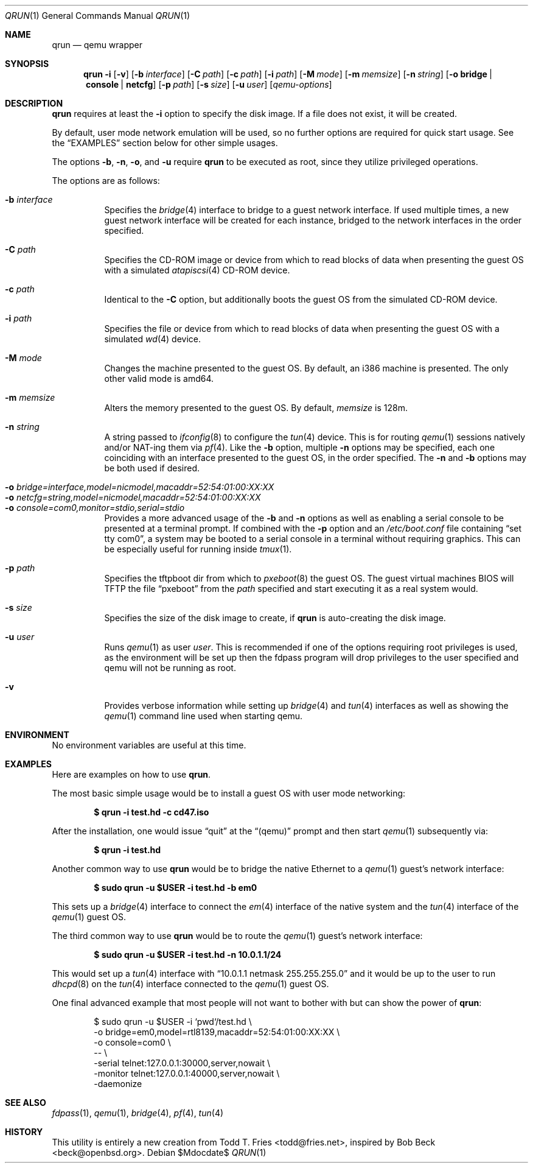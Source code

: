 .\" Copyright (c) 2010 Todd T. Fries <todd@fries.net>
.\"
.\" Permission to use, copy, modify, and distribute this software for any
.\" purpose with or without fee is hereby granted, provided that the above
.\" copyright notice and this permission notice appear in all copies.
.\"
.\" THE SOFTWARE IS PROVIDED "AS IS" AND THE AUTHOR DISCLAIMS ALL WARRANTIES
.\" WITH REGARD TO THIS SOFTWARE INCLUDING ALL IMPLIED WARRANTIES OF
.\" MERCHANTABILITY AND FITNESS. IN NO EVENT SHALL THE AUTHOR BE LIABLE FOR
.\" ANY SPECIAL, DIRECT, INDIRECT, OR CONSEQUENTIAL DAMAGES OR ANY DAMAGES
.\" WHATSOEVER RESULTING FROM LOSS OF USE, DATA OR PROFITS, WHETHER IN AN
.\" ACTION OF CONTRACT, NEGLIGENCE OR OTHER TORTIOUS ACTION, ARISING OUT OF
.\" OR IN CONNECTION WITH THE USE OR PERFORMANCE OF THIS SOFTWARE.
.\"
.Dd $Mdocdate$
.Dt QRUN 1
.Os
.Sh NAME
.Nm qrun
.Nd qemu wrapper
.Sh SYNOPSIS
.Nm qrun
.Fl i
.Op Fl v
.Op Fl b Ar interface
.Op Fl C Ar path
.Op Fl c Ar path
.Op Fl i Ar path
.Op Fl M Ar mode
.Op Fl m Ar memsize
.Op Fl n Ar string
.Op Fl o Cm bridge \*(Ba console \*(Ba netcfg
.Op Fl p Ar path
.Op Fl s Ar size
.Op Fl u Ar user
.Op Ar qemu-options
.Sh DESCRIPTION
.Nm
requires at least the
.Fl i
option to specify the disk image.
If a file does not exist, it will be created.
.Pp
By default, user mode network emulation will be used, so no further
options are required for quick start usage.
See the
.Sx EXAMPLES
section below for other simple usages.
.Pp
The options
.Fl b ,
.Fl n ,
.Fl o ,
and
.Fl u
require
.Nm
to be executed as root, since they utilize privileged operations.
.Pp
The options are as follows:
.Pp
.Bl -tag -width Ds -compact
.It Fl b Ar interface
Specifies the
.Xr bridge 4
interface to bridge to a guest network interface.
If used multiple times, a new guest network interface will be created
for each instance, bridged to the network interfaces in the order specified.
.Pp
.It Fl C Ar path
Specifies the CD-ROM image or device from which to read blocks of data
when presenting the guest OS with a simulated
.Xr atapiscsi 4
CD-ROM device.
.Pp
.It Fl c Ar path
Identical to the
.Fl C
option, but additionally boots the guest OS from the simulated CD-ROM device.
.Pp
.It Fl i Ar path
Specifies the file or device from which to read blocks of data
when presenting the guest OS with a simulated
.Xr wd 4
device.
.Pp
.It Fl M Ar mode
Changes the machine presented to the guest OS.
By default, an i386 machine is presented.
The only other valid mode is amd64.
.Pp
.It Fl m Ar memsize
Alters the memory presented to the guest OS.
By default,
.Ar memsize
is 128m.
.Pp
.It Fl n Ar string
A string passed to
.Xr ifconfig 8
to configure the
.Xr tun 4
device.
This is for routing
.Xr qemu 1
sessions natively and/or NAT-ing them via
.Xr pf 4 .
Like the
.Fl b
option, multiple
.Fl n
options may be specified, each one coinciding with an interface presented
to the guest OS, in the order specified.
The
.Fl n
and
.Fl b
options may be both used if desired.
.Pp
.It Fl o Ar bridge=interface,model=nicmodel,macaddr=52:54:01:00:XX:XX
.It Fl o Ar netcfg=string,model=nicmodel,macaddr=52:54:01:00:XX:XX
.It Fl o Ar console=com0,monitor=stdio,serial=stdio
Provides a more advanced usage of the
.Fl b
and
.Fl n
options as well as enabling a serial console to be presented at a terminal
prompt.
If combined with the
.Fl p
option and an
.Pa /etc/boot.conf
file containing
.Dq set tty com0 ,
a system may be booted to a serial console in a terminal without requiring
graphics.
This can be especially useful for running inside
.Xr tmux 1 .
.Pp
.It Fl p Ar path
Specifies the tftpboot dir from which to
.Xr pxeboot 8
the guest OS.
The guest virtual machines BIOS will TFTP the file
.Dq pxeboot
from the
.Ar path
specified and start executing it as a real system would.
.Pp
.It Fl s Ar size
Specifies the size of the disk image to create, if
.Nm
is auto-creating the disk image.
.Pp
.It Fl u Ar user
Runs
.Xr qemu 1
as user
.Ar user .
This is recommended if one of the options requiring root privileges is
used, as the environment will be set up then the fdpass program will drop
privileges to the user specified and qemu will not be running as root.
.Pp
.It Fl v
Provides verbose information while setting up
.Xr bridge 4
and
.Xr tun 4
interfaces as well as showing the
.Xr qemu 1
command line used when starting qemu.
.El
.Sh ENVIRONMENT
No environment variables are useful at this time.
.Sh EXAMPLES
Here are examples on how to use
.Nm .
.Pp
The most basic simple usage would be to install a guest OS with user mode
networking:
.Pp
.Dl $ qrun -i test.hd -c cd47.iso
.Pp
After the installation, one would issue
.Dq quit
at the
.Dq (qemu)
prompt and then start
.Xr qemu 1
subsequently via:
.Pp
.Dl $ qrun -i test.hd
.Pp
Another common way to use
.Nm
would be to bridge the native Ethernet to a
.Xr qemu 1
guest's network interface:
.Pp
.Dl $ sudo qrun -u $USER -i test.hd -b em0
.Pp
This sets up a
.Xr bridge 4
interface to connect the
.Xr em 4
interface of the native system and the
.Xr tun 4
interface of the
.Xr qemu 1
guest OS.
.Pp
The third common way to use
.Nm
would be to route the
.Xr qemu 1
guest's network interface:
.Pp
.Dl $ sudo qrun -u $USER -i test.hd -n 10.0.1.1/24
.Pp
This would set up a
.Xr tun 4
interface with
.Dq 10.0.1.1 netmask 255.255.255.0
and it would be up to the user to run
.Xr dhcpd 8
on the
.Xr tun 4
interface connected to the
.Xr qemu 1
guest OS.
.Pp
One final advanced example that most people will not want to bother with but
can show the power of
.Nm :
.Bd -literal -offset indent
$ sudo qrun -u $USER -i `pwd`/test.hd \e
  -o bridge=em0,model=rtl8139,macaddr=52:54:01:00:XX:XX \e
  -o console=com0 \e
  -- \e
  -serial telnet:127.0.0.1:30000,server,nowait \e
  -monitor telnet:127.0.0.1:40000,server,nowait \e
  -daemonize
.Ed
.Sh SEE ALSO
.Xr fdpass 1 ,
.Xr qemu 1 ,
.Xr bridge 4 ,
.Xr pf 4 ,
.Xr tun 4
.Sh HISTORY
This utility is entirely a new creation from
.An Todd T. Fries Aq todd@fries.net ,
inspired by
.An Bob Beck Aq beck@openbsd.org .
